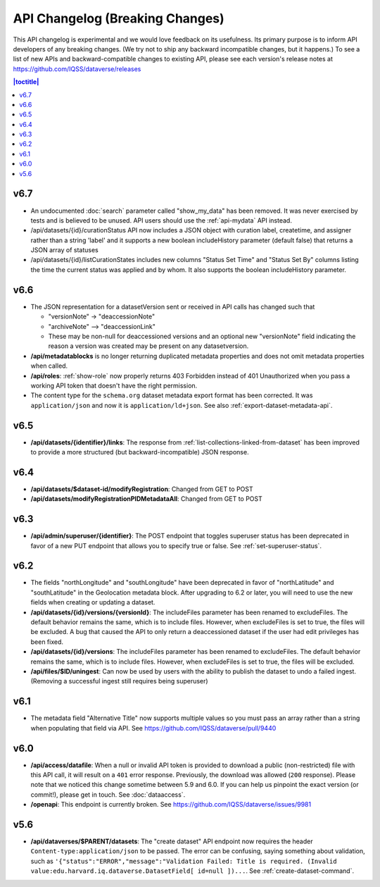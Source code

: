 API Changelog (Breaking Changes)
================================

This API changelog is experimental and we would love feedback on its usefulness. Its primary purpose is to inform API developers of any breaking changes. (We try not to ship any backward incompatible changes, but it happens.) To see a list of new APIs and backward-compatible changes to existing API, please see each version's release notes at https://github.com/IQSS/dataverse/releases

.. contents:: |toctitle|
    :local:
    :depth: 1

v6.7
----
- An undocumented :doc:`search` parameter called "show_my_data" has been removed. It was never exercised by tests and is believed to be unused. API users should use the :ref:`api-mydata` API instead.
- /api/datasets/{id}/curationStatus API now includes a JSON object with curation label, createtime, and assigner rather than a string 'label' and it supports a new boolean includeHistory parameter (default false) that returns a JSON array of statuses
- /api/datasets/{id}/listCurationStates includes new columns "Status Set Time" and "Status Set By" columns listing the time the current status was applied and by whom. It also supports the boolean includeHistory parameter. 

v6.6
----

- The JSON representation for a datasetVersion sent or received in API calls has changed such that

  - "versionNote" -> "deaccessionNote"
  -  "archiveNote" --> "deaccessionLink"
  - These may be non-null for deaccessioned versions and an optional new "versionNote" field indicating the reason a version was created may be present on any datasetversion. 

- **/api/metadatablocks** is no longer returning duplicated metadata properties and does not omit metadata properties when called.
- **/api/roles**: :ref:`show-role` now properly returns 403 Forbidden instead of 401 Unauthorized when you pass a working API token that doesn't have the right permission.
- The content type for the ``schema.org`` dataset metadata export format has been corrected. It was ``application/json`` and now it is ``application/ld+json``. See also :ref:`export-dataset-metadata-api`.

v6.5
----

- **/api/datasets/{identifier}/links**: The response from :ref:`list-collections-linked-from-dataset` has been improved to provide a more structured (but backward-incompatible) JSON response.

v6.4
----

- **/api/datasets/$dataset-id/modifyRegistration**: Changed from GET to POST
- **/api/datasets/modifyRegistrationPIDMetadataAll**: Changed from GET to POST

v6.3
----

- **/api/admin/superuser/{identifier}**: The POST endpoint that toggles superuser status has been deprecated in favor of a new PUT endpoint that allows you to specify true or false. See :ref:`set-superuser-status`.

v6.2
----

- The fields "northLongitude" and "southLongitude" have been deprecated in favor of "northLatitude" and "southLatitude" in the Geolocation metadata block. After upgrading to 6.2 or later, you will need to use the new fields when creating or updating a dataset.

- **/api/datasets/{id}/versions/{versionId}**: The includeFiles parameter has been renamed to excludeFiles. The default behavior remains the same, which is to include files. However, when excludeFiles is set to true, the files will be excluded. A bug that caused the API to only return a deaccessioned dataset if the user had edit privileges has been fixed.
- **/api/datasets/{id}/versions**: The includeFiles parameter has been renamed to excludeFiles. The default behavior remains the same, which is to include files. However, when excludeFiles is set to true, the files will be excluded.
- **/api/files/$ID/uningest**: Can now be used by users with the ability to publish the dataset to undo a failed ingest. (Removing a successful ingest still requires being superuser)

v6.1
----

- The metadata field "Alternative Title" now supports multiple values so you must pass an array rather than a string when populating that field via API. See https://github.com/IQSS/dataverse/pull/9440

v6.0
----

- **/api/access/datafile**: When a null or invalid API token is provided to download a public (non-restricted) file with this API call, it will result on a ``401`` error response. Previously, the download was allowed (``200`` response). Please note that we noticed this change sometime between 5.9 and 6.0. If you can help us pinpoint the exact version (or commit!), please get in touch. See :doc:`dataaccess`.
- **/openapi**: This endpoint is currently broken. See https://github.com/IQSS/dataverse/issues/9981

v5.6
----

- **/api/dataverses/$PARENT/datasets**: The "create dataset" API endpoint now requires the header ``Content-type:application/json`` to be passed. The error can be confusing, saying something about validation, such as ``'{"status":"ERROR","message":"Validation Failed: Title is required. (Invalid value:edu.harvard.iq.dataverse.DatasetField[ id=null ])...``. See :ref:`create-dataset-command`.
